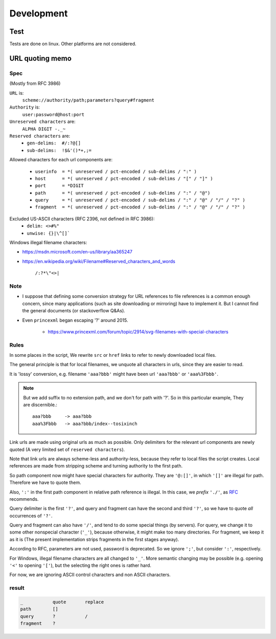 
Development
===========

Test
----

Tests are done on linux. Other platforms are not considered.


URL quoting memo
----------------

Spec
^^^^

(Mostly from RFC 3986)

``URL`` is:
    ``scheme://authority/path;parameters?query#fragment``

``Authority`` is:
    ``user:password@host:port``

``Unreserved characters`` are:
    ``ALPHA DIGIT -._~``

``Reserved characters`` are:
    * ``gen-delims:  #/:?@[]``
    * ``sub-delims:  !$&'()*+,;=``

Allowed characters for each url components are:

    * ``userinfo  = *( unreserved / pct-encoded / sub-delims / ":" )``
    * ``host      = *( unreserved / pct-encoded / sub-delims / "[" / "]" )``
    * ``port      = *DIGIT``
    * ``path      = *( unreserved / pct-encoded / sub-delims / ":" / "@")``
    * ``query     = *( unreserved / pct-encoded / sub-delims / ":" / "@" / "/" / "?" )``
    * ``fragment  = *( unreserved / pct-encoded / sub-delims / ":" / "@" / "/" / "?" )``

Excluded US-ASCII characters (RFC 2396, not defined in RFC 3986):
    * ``delim: <>#%"``
    * ``unwise: {}|\^[]```

Windows illegal filename characters:

* https://msdn.microsoft.com/en-us/library/aa365247
* https://en.wikipedia.org/wiki/Filename#Reserved_characters_and_words

    ``/:?*\"<>|``


Note
^^^^

* I suppose that defining
  some conversion strategy for URL references to file references
  is a common enough concern,
  since many applications (such as site downloading or mirroring)
  have to implement it.
  But I cannot find the general documents
  (or stackoverflow Q&As).

* Even ``princexml`` began escaping '?' around 2015.

    * https://www.princexml.com/forum/topic/2914/svg-filenames-with-special-characters


Rules
^^^^^

In some places in the script,
We rewrite ``src`` or ``href`` links to refer to newly downloaded local files.

The general principle is that
for local filenames, we unquote all characters in urls,
since they are easier to read.

It is 'lossy' conversion,
e.g. filename ``'aaa?bbb'`` might have been url ``'aaa?bbb'`` or ``'aaa%3Fbbb'``.

.. note::
    But we add suffix to no extension path, and we don't for path with '?'.
    So in this particular example, They are discernible.::

        aaa?bbb     -> aaa?bbb
        aaa%3Fbbb   -> aaa?bbb/index--tosixinch

Link urls are made using original urls as much as possible.
Only delimiters for the relevant url components are newly quoted
(A very limited set of ``reserved characters``).

Note that link urls are always scheme-less and authority-less,
because they refer to local files the script creates.
Local references are made from
stripping scheme and turning authority to the first path.

So path component now might have special characters for authority.
They are ``'@:[]'``, in which ``'[]'`` are  illegal for path.
Therefore we have to quote them.

Also, ``':'`` in the first path component in relative path reference is illegal.
In this case, we *prefix* ``'./'``, as
`RFC <https://tools.ietf.org/html/rfc3986#section-4.2>`__ recommends.

Query delimiter is the first ``'?'``,
and query and fragment can have the second and third ``'?'``,
so we have to quote *all* occurrences of ``'?'``.

Query and fragment can also have ``'/'``,
and tend to do some special things (by servers).
For query, we change it to some other nonspecial character (``'_'``),
because otherwise, it might make too many directories.
For fragment, we keep it as it is
(The present implementation strips fragments in the first stages anyway).

According to RFC, parameters are not used, password is deprecated.
So we ignore ``';'``, but consider ``':'``, respectively.

For Windows, illegal filename characters are all changed to ``'_'``.
More semantic changing may be possible
(e.g. opening ``'<'`` to opening ``'['``),
but the selecting the right ones is rather hard.

For now, we are ignoring ASCII control characters
and non ASCII characters.


result
^^^^^^

.. code-block:: none

    _           quote       replace
    path        []
    query       ?           /
    fragment    ?
